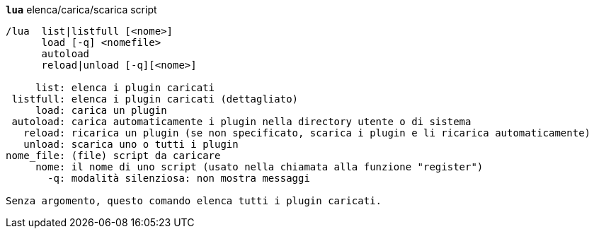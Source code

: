 //
// This file is auto-generated by script docgen.py.
// DO NOT EDIT BY HAND!
//
[[command_lua_lua]]
[command]*`lua`* elenca/carica/scarica script::

----
/lua  list|listfull [<nome>]
      load [-q] <nomefile>
      autoload
      reload|unload [-q][<nome>]

     list: elenca i plugin caricati
 listfull: elenca i plugin caricati (dettagliato)
     load: carica un plugin
 autoload: carica automaticamente i plugin nella directory utente o di sistema
   reload: ricarica un plugin (se non specificato, scarica i plugin e li ricarica automaticamente)
   unload: scarica uno o tutti i plugin
nome_file: (file) script da caricare
     nome: il nome di uno script (usato nella chiamata alla funzione "register")
       -q: modalità silenziosa: non mostra messaggi

Senza argomento, questo comando elenca tutti i plugin caricati.
----

